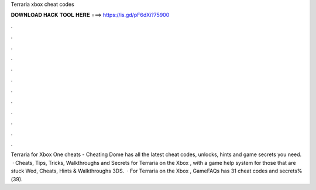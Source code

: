 Terraria xbox cheat codes

𝐃𝐎𝐖𝐍𝐋𝐎𝐀𝐃 𝐇𝐀𝐂𝐊 𝐓𝐎𝐎𝐋 𝐇𝐄𝐑𝐄 ===> https://is.gd/pF6dXi?75900

.

.

.

.

.

.

.

.

.

.

.

.

Terraria for Xbox One cheats - Cheating Dome has all the latest cheat codes, unlocks, hints and game secrets you need.  · Cheats, Tips, Tricks, Walkthroughs and Secrets for Terraria on the Xbox , with a game help system for those that are stuck Wed, Cheats, Hints & Walkthroughs 3DS.  · For Terraria on the Xbox , GameFAQs has 31 cheat codes and secrets%(39).